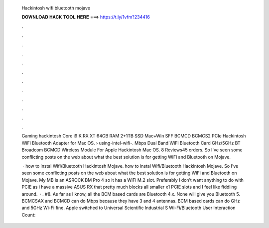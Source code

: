   Hackintosh wifi bluetooth mojave
  
  
  
  𝐃𝐎𝐖𝐍𝐋𝐎𝐀𝐃 𝐇𝐀𝐂𝐊 𝐓𝐎𝐎𝐋 𝐇𝐄𝐑𝐄 ===> https://t.ly/1vfm?234416
  
  
  
  .
  
  
  
  .
  
  
  
  .
  
  
  
  .
  
  
  
  .
  
  
  
  .
  
  
  
  .
  
  
  
  .
  
  
  
  .
  
  
  
  .
  
  
  
  .
  
  
  
  .
  
  Gaming hackintosh Core i9 K RX XT 64GB RAM 2+1TB SSD Mac+Win SFF BCMCD BCMCS2 PCIe Hackintosh WiFi Bluetooth Adapter for Mac OS.  › using-intel-wifi-. Mbps Dual Band WiFi Bluetooth Card GHz/5GHz BT Broadcom BCMCD Wireless Module For Apple Hackintosh Mac OS. 8 Reviews45 orders. So I've seen some conflicting posts on the web about what the best solution is for getting WiFi and Bluetooth on Mojave.
  
   · how to instal Wifi/Bluetooth Hackintosh Mojave. how to instal Wifi/Bluetooth Hackintosh Mojave. So I’ve seen some conflicting posts on the web about what the best solution is for getting WiFi and Bluetooth on Mojave. My MB is an ASROCK BM Pro 4 so it has a WiFi M.2 slot. Preferably I don’t want anything to do with PCIE as i have a massive ASUS RX that pretty much blocks all smaller x1 PCIE slots and I feel like fiddling around.  · . #8. As far as I know, all the BCM based cards are Bluetooth 4.x. None will give you Bluetooth 5. BCMCSAX and BCMCD can do Mbps because they have 3 and 4 antennas. BCM based cards can do GHz and 5GHz Wi-Fi fine. Apple switched to Universal Scientific Industrial S Wi-Fi/Bluetooth User Interaction Count: 
